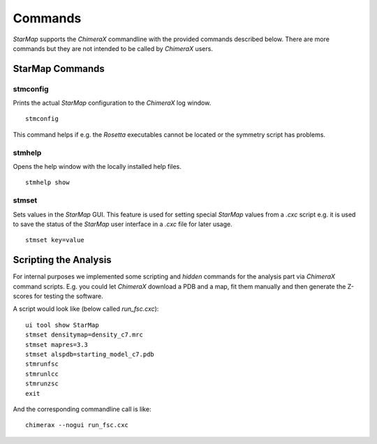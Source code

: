 
.. _commands:

.. index:: Commands

Commands
========

*StarMap* supports the *ChimeraX* commandline with the provided commands described below.
There are more commands but they are not intended to be called by *ChimeraX* users.

StarMap Commands
^^^^^^^^^^^^^^^^

stmconfig
---------

.. index:: stmconfig

Prints the actual *StarMap* configuration to the *ChimeraX* log window.
::

  stmconfig

This command helps if e.g. the *Rosetta* executables cannot be located or the symmetry script has problems.


stmhelp
-------

.. index:: stmhelp

Opens the help window with the locally installed help files.
::

  stmhelp show


stmset
------

.. index:: stmset

Sets values in the *StarMap* GUI. This feature is used for setting special *StarMap* values from a *.cxc* script
e.g. it is used to save the status of the *StarMap* user interface in a *.cxc* file for later usage.
::

  stmset key=value


Scripting the Analysis
^^^^^^^^^^^^^^^^^^^^^^

For internal purposes we implemented some scripting and *hidden* commands for the analysis part via *ChimeraX* command scripts.
E.g. you could let *ChimeraX* download a PDB and a map, fit them manually and then generate the Z-scores for testing the software.

A script would look like (below called *run_fsc.cxc*)::

	ui tool show StarMap
	stmset densitymap=density_c7.mrc
	stmset mapres=3.3
	stmset alspdb=starting_model_c7.pdb
	stmrunfsc
	stmrunlcc
	stmrunzsc
	exit

And the corresponding commandline call is like::

	chimerax --nogui run_fsc.cxc
	


 